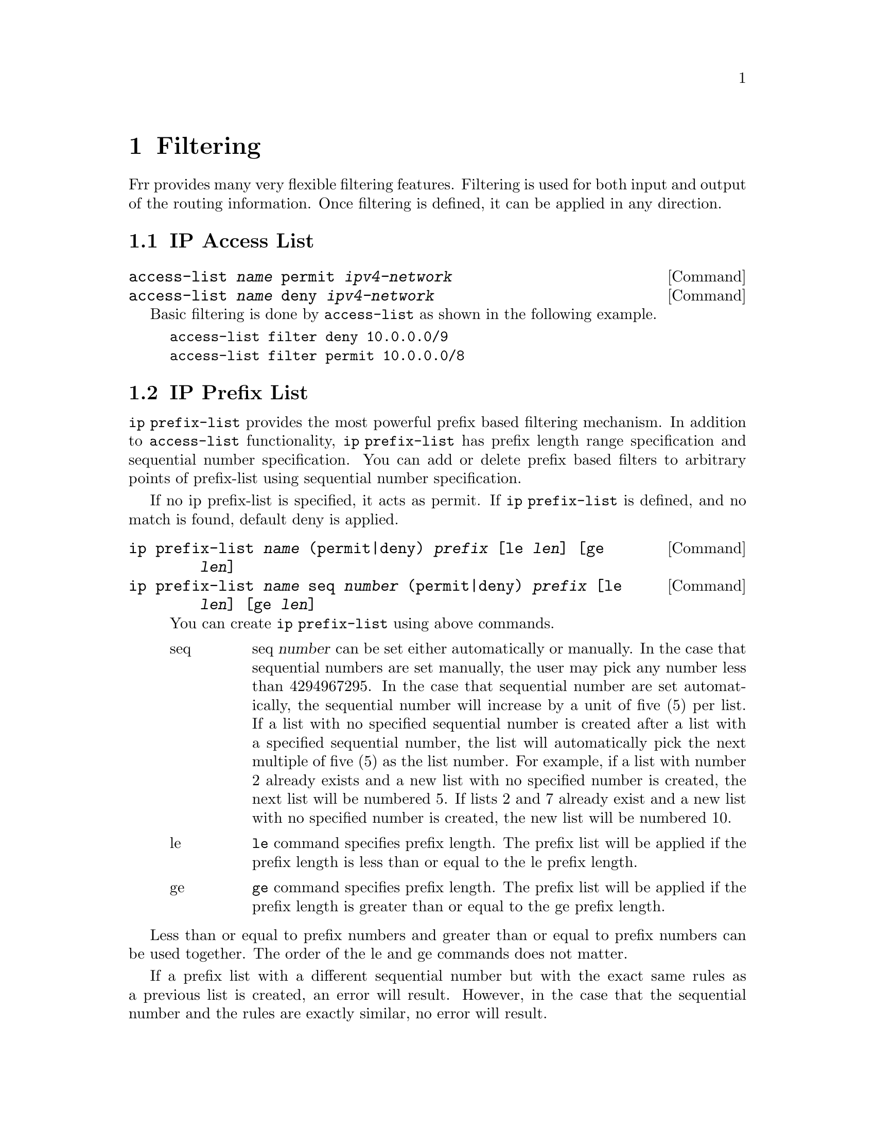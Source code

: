 @node Filtering
@comment  node-name,  next,  previous,  up
@chapter Filtering

Frr provides many very flexible filtering features.  Filtering is used
for both input and output of the routing information.  Once filtering is
defined, it can be applied in any direction.

@menu
* IP Access List::              
* IP Prefix List::              
@end menu

@node IP Access List
@comment  node-name,  next,  previous,  up
@section IP Access List

@deffn {Command} {access-list @var{name} permit @var{ipv4-network}} {}
@deffnx {Command} {access-list @var{name} deny @var{ipv4-network}} {}
@end deffn

Basic filtering is done by @code{access-list} as shown in the
following example.

@example
access-list filter deny 10.0.0.0/9
access-list filter permit 10.0.0.0/8
@end example

@node IP Prefix List
@comment  node-name,  next,  previous,  up
@section IP Prefix List

@command{ip prefix-list} provides the most powerful prefix based
filtering mechanism.  In addition to @command{access-list} functionality,
@command{ip prefix-list} has prefix length range specification and
sequential number specification.  You can add or delete prefix based
filters to arbitrary points of prefix-list using sequential number specification.

If no ip prefix-list is specified, it acts as permit.  If @command{ip prefix-list} 
is defined, and no match is found, default deny is applied.

@c @deffn {Command} {ip prefix-list @var{name} [seq @var{number}] permit|deny [le @var{prefixlen}] [ge @var{prefixlen}]} {}
@deffn {Command} {ip prefix-list @var{name} (permit|deny) @var{prefix} [le @var{len}] [ge @var{len}]} {}
@deffnx {Command} {ip prefix-list @var{name} seq @var{number} (permit|deny) @var{prefix} [le @var{len}] [ge @var{len}]} {}

You can create @command{ip prefix-list} using above commands.

@table @asis

@item @asis{seq}
seq @var{number} can be set either automatically or manually.  In the
case that sequential numbers are set manually, the user may pick any
number less than 4294967295.  In the case that sequential number are set
automatically, the sequential number will increase by a unit of five (5)
per list.  If a list with no specified sequential number is created
after a list with a specified sequential number, the list will
automatically pick the next multiple of five (5) as the list number.
For example, if a list with number 2 already exists and a new list with
no specified number is created, the next list will be numbered 5.  If
lists 2 and 7 already exist and a new list with no specified number is
created, the new list will be numbered 10.

@item @asis{le}
@command{le} command specifies prefix length.  The prefix list will be 
applied if the prefix length is less than or equal to the le prefix length.

@item @asis{ge}
@command{ge} command specifies prefix length.  The prefix list will be 
applied if the prefix length is greater than or equal to the ge prefix length.

@end table

@end deffn

Less than or equal to prefix numbers and greater than or equal to
prefix numbers can be used together.  The order of the le and ge
commands does not matter.

If a prefix list with a different sequential number but with the exact
same rules as a previous list is created, an error will result.
However, in the case that the sequential number and the rules are
exactly similar, no error will result.

If a list with the same sequential number as a previous list is created,
the new list will overwrite the old list.

Matching of IP Prefix is performed from the smaller sequential number to the
larger.  The matching will stop once any rule has been applied.

In the case of no le or ge command, the prefix length must match exactly the
length specified in the prefix list.

@deffn {Command} {no ip prefix-list @var{name}} {}
@end deffn

@menu
* ip prefix-list description::  
* ip prefix-list sequential number control::  
* Showing ip prefix-list::      
* Clear counter of ip prefix-list::  
@end menu

@node ip prefix-list description
@subsection ip prefix-list description

@deffn {Command} {ip prefix-list @var{name} description @var{desc}} {}
Descriptions may be added to prefix lists.  This command adds a
description to the prefix list.
@end deffn

@deffn {Command} {no ip prefix-list @var{name} description [@var{desc}]} {}
Deletes the description from a prefix list.  It is possible to use the
command without the full description.
@end deffn

@node  ip prefix-list sequential number control
@subsection ip prefix-list sequential number control

@deffn {Command} {ip prefix-list sequence-number} {}
With this command, the IP prefix list sequential number is displayed.
This is the default behavior.
@end deffn

@deffn {Command} {no ip prefix-list sequence-number} {}
With this command, the IP prefix list sequential number is not
displayed.
@end deffn

@node  Showing ip prefix-list
@subsection Showing ip prefix-list

@deffn {Command} {show ip prefix-list} {}
Display all IP prefix lists.
@end deffn

@deffn {Command} {show ip prefix-list @var{name}} {}
Show IP prefix list can be used with a prefix list name.
@end deffn

@deffn {Command} {show ip prefix-list @var{name} seq @var{num}} {}
Show IP prefix list can be used with a prefix list name and sequential
number.
@end deffn

@deffn {Command} {show ip prefix-list @var{name} @var{a.b.c.d/m}} {}
If the command longer is used, all prefix lists with prefix lengths equal to
or longer than the specified length will be displayed.
If the command first match is used, the first prefix length match will be
displayed.
@end deffn

@deffn {Command} {show ip prefix-list @var{name} @var{a.b.c.d/m} longer} {}
@end deffn

@deffn {Command} {show ip prefix-list @var{name} @var{a.b.c.d/m} first-match} {}
@end deffn

@deffn {Command} {show ip prefix-list summary} {}
@end deffn
@deffn {Command} {show ip prefix-list summary @var{name}} {}
@end deffn

@deffn {Command} {show ip prefix-list detail} {}
@end deffn
@deffn {Command} {show ip prefix-list detail @var{name}} {}
@end deffn

@node  Clear counter of ip prefix-list
@subsection Clear counter of ip prefix-list

@deffn {Command} {clear ip prefix-list} {}
Clears the counters of all IP prefix lists.  Clear IP Prefix List can be
used with a specified name and prefix.
@end deffn

@deffn {Command} {clear ip prefix-list @var{name}} {}
@end deffn

@deffn {Command} {clear ip prefix-list @var{name} @var{a.b.c.d/m}} {}
@end deffn


